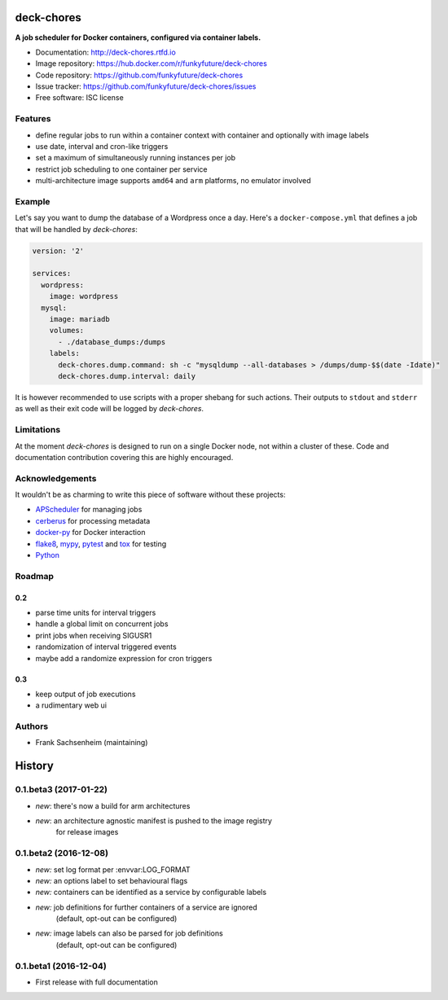 deck-chores
===========

.. image:: https://images.microbadger.com/badges/image/funkyfuture/deck-chores.svg
        :target: https://microbadger.com/images/funkyfuture/deck-chores

.. image:: https://img.shields.io/pypi/v/deck-chores.svg
        :target: https://pypi.python.org/pypi/deck-chores

**A job scheduler for Docker containers, configured via container labels.**

* Documentation: http://deck-chores.rtfd.io
* Image repository: https://hub.docker.com/r/funkyfuture/deck-chores
* Code repository: https://github.com/funkyfuture/deck-chores
* Issue tracker: https://github.com/funkyfuture/deck-chores/issues
* Free software: ISC license


Features
--------

- define regular jobs to run within a container context with container and optionally with image
  labels
- use date, interval and cron-like triggers
- set a maximum of simultaneously running instances per job
- restrict job scheduling to one container per service
- multi-architecture image supports ``amd64`` and ``arm`` platforms, no emulator involved


Example
-------

Let's say you want to dump the database of a Wordpress once a day. Here's a ``docker-compose.yml``
that defines a job that will be handled by *deck-chores*:

.. code-block:: yaml

    version: '2'

    services:
      wordpress:
        image: wordpress
      mysql:
        image: mariadb
        volumes:
          - ./database_dumps:/dumps
        labels:
          deck-chores.dump.command: sh -c "mysqldump --all-databases > /dumps/dump-$$(date -Idate)"
          deck-chores.dump.interval: daily

It is however recommended to use scripts with a proper shebang for such actions. Their outputs to
``stdout`` and ``stderr`` as well as their exit code will be logged by *deck-chores*.


Limitations
-----------

At the moment *deck-chores* is designed to run on a single Docker node, not
within a cluster of these. Code and documentation contribution covering this
are highly encouraged.


Acknowledgements
----------------

It wouldn't be as charming to write this piece of software without these projects:

* `APScheduler <https://apscheduler.readthedocs.io>`_ for managing jobs
* `cerberus <http://python-cerberus.org>`_ for processing metadata
* `docker-py <https://docker-py.readthedocs.io>`_ for Docker interaction
* `flake8 <http://flake8.pycqa.org/>`_, `mypy <http://mypy-lang.org>`_,
  `pytest <http://pytest.org>`_ and `tox <https://tox.readthedocs.io>`_ for testing
* `Python <https://python.org>`_


Roadmap
-------

0.2
...

- parse time units for interval triggers
- handle a global limit on concurrent jobs
- print jobs when receiving SIGUSR1
- randomization of interval triggered events
- maybe add a randomize expression for cron triggers


0.3
...

- keep output of job executions
- a rudimentary web ui


Authors
-------

- Frank Sachsenheim (maintaining)


History
=======

0.1.beta3 (2017-01-22)
----------------------

* *new*: there's now a build for arm architectures
* *new*: an architecture agnostic manifest is pushed to the image registry
         for release images

0.1.beta2 (2016-12-08)
----------------------

* *new:* set log format per :envvar:LOG_FORMAT
* *new:* an options label to set behavioural flags
* *new:* containers can be identified as a service by configurable labels
* *new:* job definitions for further containers of a service are ignored
         (default, opt-out can be configured)
* *new:* image labels can also be parsed for job definitions
         (default, opt-out can be configured)

0.1.beta1 (2016-12-04)
----------------------

* First release with full documentation


